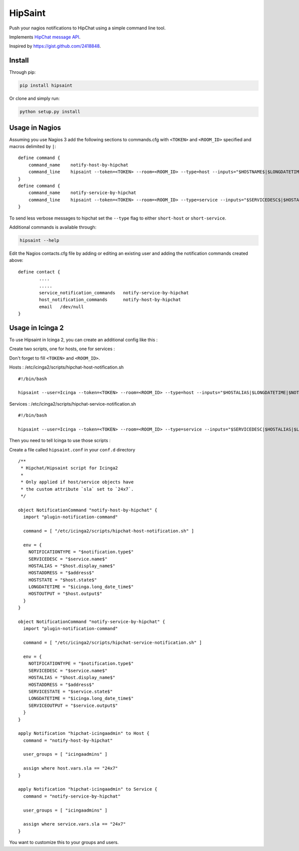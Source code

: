==========
 HipSaint
==========

Push your nagios notifications to HipChat using a simple command line tool.

.. image:: https://travis-ci.org/hannseman/hipsaint.png?branch=master
  :target: https://travis-ci.org/hannseman/hipsaint
   
.. image:: https://pypip.in/d/hipsaint/badge.png
  :target: https://pypi.python.org/pypi/hipsaint

Implements `HipChat message API`_.

.. _`hipchat message API`: https://www.hipchat.com/docs/api/method/rooms/message

Inspired by https://gist.github.com/2418848.

---------
 Install
---------

Through pip:

.. code-block:: bash

    pip install hipsaint


Or clone and simply run:

.. code-block:: bash

    python setup.py install

-------
 Usage in Nagios
-------

Assuming you use Nagios 3 add the following sections to commands.cfg with ``<TOKEN>`` and ``<ROOM_ID>`` specified and macros delimited by ``|``::

    define command {
        command_name    notify-host-by-hipchat
        command_line    hipsaint --token=<TOKEN> --room=<ROOM_ID> --type=host --inputs="$HOSTNAME$|$LONGDATETIME$|$NOTIFICATIONTYPE$|$HOSTADDRESS$|$HOSTSTATE$|$HOSTOUTPUT$" -n
    }
    define command {
        command_name    notify-service-by-hipchat
        command_line    hipsaint --token=<TOKEN> --room=<ROOM_ID> --type=service --inputs="$SERVICEDESC$|$HOSTALIAS$|$LONGDATETIME$|$NOTIFICATIONTYPE$|$HOSTADDRESS$|$SERVICESTATE$|$SERVICEOUTPUT$" -n
    }

To send less verbose messages to hipchat set the ``--type`` flag to either ``short-host`` or ``short-service``.

Additional commands is available through:

.. code-block:: bash

    hipsaint --help


Edit the Nagios contacts.cfg file by adding or editing an existing user and adding the notification commands created above::

    define contact {
            ....
            .....
            service_notification_commands   notify-service-by-hipchat
            host_notification_commands      notify-host-by-hipchat
            email   /dev/null
    }

-------
 Usage in Icinga 2
-------

To use Hipsaint in Icinga 2, you can create an additional config like this :

Create two scripts, one for hosts, one for services :

Don't forget to fill ``<TOKEN>`` and ``<ROOM_ID>``.

Hosts : /etc/icinga2/scripts/hipchat-host-notification.sh ::
    
    #!/bin/bash
    
    hipsaint --user=Icinga --token=<TOKEN> --room=<ROOM_ID> --type=host --inputs="$HOSTALIAS|$LONGDATETIME|$NOTIFICATIONTYPE|$HOSTADDRESS|$HOSTSTATE|$HOSTOUTPUT" -n

Services : /etc/icinga2/scripts/hipchat-service-notification.sh ::

    #!/bin/bash

    hipsaint --user=Icinga --token=<TOKEN> --room=<ROOM_ID> --type=service --inputs="$SERVICEDESC|$HOSTALIAS|$LONGDATETIME|$NOTIFICATIONTYPE|$HOSTADDRESS|$SERVICESTATE|$SERVICEOUTPUT" -n

Then you need to tell Icinga to use those scripts :

Create a file called ``hipsaint.conf`` in your ``conf.d`` directory ::

    /**
     * Hipchat/Hipsaint script for Icinga2
     *
     * Only applied if host/service objects have
     * the custom attribute `sla` set to `24x7`.
     */

    object NotificationCommand "notify-host-by-hipchat" {
      import "plugin-notification-command"

      command = [ "/etc/icinga2/scripts/hipchat-host-notification.sh" ]

      env = {
        NOTIFICATIONTYPE = "$notification.type$"
        SERVICEDESC = "$service.name$"
        HOSTALIAS = "$host.display_name$"
        HOSTADDRESS = "$address$"
        HOSTSTATE = "$host.state$"
        LONGDATETIME = "$icinga.long_date_time$"
        HOSTOUTPUT = "$host.output$"
      }
    }

    object NotificationCommand "notify-service-by-hipchat" {
      import "plugin-notification-command"

      command = [ "/etc/icinga2/scripts/hipchat-service-notification.sh" ]

      env = {
        NOTIFICATIONTYPE = "$notification.type$"
        SERVICEDESC = "$service.name$"
        HOSTALIAS = "$host.display_name$"
        HOSTADDRESS = "$address$"
        SERVICESTATE = "$service.state$"
        LONGDATETIME = "$icinga.long_date_time$"
        SERVICEOUTPUT = "$service.output$"
      }
    }

    apply Notification "hipchat-icingaadmin" to Host {
      command = "notify-host-by-hipchat"

      user_groups = [ "icingaadmins" ]

      assign where host.vars.sla == "24x7"
    }

    apply Notification "hipchat-icingaadmin" to Service {
      command = "notify-service-by-hipchat"

      user_groups = [ "icingaadmins" ]

      assign where service.vars.sla == "24x7"
    }

You want to customize this to your groups and users.
